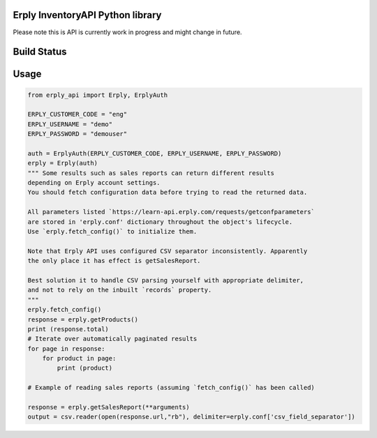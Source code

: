 Erply InventoryAPI Python library
=================================

Please note this is API is currently work in progress and might change in future.

Build Status
============
.. image:: https://travis-ci.org/plaes/python-erply-api.svg?branch=master
    :target: https://travis-ci.org/plaes/python-erply-api

Usage
=====
.. code:: python

    from erply_api import Erply, ErplyAuth

    ERPLY_CUSTOMER_CODE = "eng"
    ERPLY_USERNAME = "demo"
    ERPLY_PASSWORD = "demouser"

    auth = ErplyAuth(ERPLY_CUSTOMER_CODE, ERPLY_USERNAME, ERPLY_PASSWORD)
    erply = Erply(auth)
    """ Some results such as sales reports can return different results
    depending on Erply account settings.
    You should fetch configuration data before trying to read the returned data.

    All parameters listed `https://learn-api.erply.com/requests/getconfparameters`
    are stored in 'erply.conf' dictionary throughout the object's lifecycle.
    Use `erply.fetch_config()` to initialize them.

    Note that Erply API uses configured CSV separator inconsistently. Apparently
    the only place it has effect is getSalesReport.

    Best solution it to handle CSV parsing yourself with appropriate delimiter, 
    and not to rely on the inbuilt `records` property.
    """
    erply.fetch_config()
    response = erply.getProducts()
    print (response.total)
    # Iterate over automatically paginated results
    for page in response:
        for product in page:
            print (product)

    # Example of reading sales reports (assuming `fetch_config()` has been called)

    response = erply.getSalesReport(**arguments)
    output = csv.reader(open(response.url,"rb"), delimiter=erply.conf['csv_field_separator'])